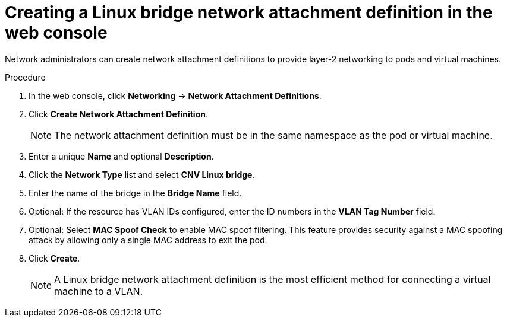 // Module included in the following assemblies:
//
// * virt/virtual_machines/vm_networking/virt-attaching-vm-multiple-networks.adoc
//This file contains UI elements and/or package names that need to be updated.

:_mod-docs-content-type: PROCEDURE
[id="virt-creating-linux-bridge-nad-web_{context}"]
= Creating a Linux bridge network attachment definition in the web console

Network administrators can create network attachment definitions to provide layer-2 networking to pods and virtual machines.

.Procedure

. In the web console, click *Networking* -> *Network Attachment Definitions*.
. Click *Create Network Attachment Definition*.
+
[NOTE]
====
The network attachment definition must be in the same namespace as the pod or virtual machine.
====
+
. Enter a unique *Name* and optional *Description*.
. Click the *Network Type* list and select *CNV Linux bridge*.
. Enter the name of the bridge in the *Bridge Name* field.
. Optional: If the resource has VLAN IDs configured, enter the ID numbers in the *VLAN Tag Number* field.
. Optional: Select *MAC Spoof Check* to enable MAC spoof filtering. This feature provides security against a MAC spoofing attack by allowing only a single MAC address to exit the pod.
. Click *Create*.
+
[NOTE]
====
A Linux bridge network attachment definition is the most efficient method for connecting a virtual machine to a VLAN.
====
